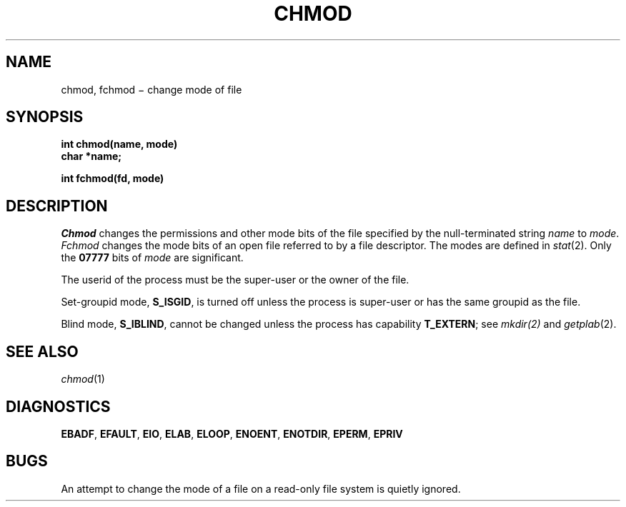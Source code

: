 .TH CHMOD 2
.CT 2 file_inq_creat dirs secur
.SH NAME
chmod, fchmod \(mi change mode of file
.SH SYNOPSIS
.nf
.B int chmod(name, mode)
.B char *name;
.PP
.B int fchmod(fd, mode)
.fi
.SH DESCRIPTION
.I Chmod
changes the permissions and other mode bits of the file specified 
by the null-terminated string
.I name
to
.IR mode .
.I Fchmod
changes the mode bits of an open file referred
to by a file descriptor.
The modes are defined in
.IR stat (2).
Only the
.B 07777
bits of 
.IR mode
are significant.
.PP
The userid of the process must be
the super-user or the owner of the file.
.PP
Set-groupid mode,
.BR S_ISGID ,
is turned off unless the process is super-user 
or has the same groupid as the file.
.PP
Blind mode,
.BR S_IBLIND ,
cannot be changed unless the process has capability
.BR T_EXTERN ;
see
.IR mkdir(2)
and
.IR getplab (2).
.SH "SEE ALSO"
.IR chmod (1)
.SH DIAGNOSTICS
.BR EBADF ,
.BR EFAULT ,
.BR EIO ,
.BR ELAB ,
.BR ELOOP ,
.BR ENOENT ,
.BR ENOTDIR ,
.BR EPERM ,
.BR EPRIV
.SH BUGS
An attempt to change the mode of
a file on a read-only file system
is quietly ignored.
